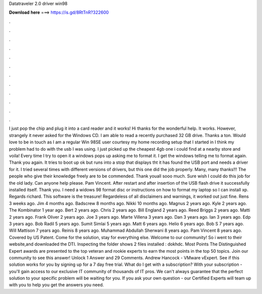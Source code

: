 Datatraveler 2.0 driver win98

𝐃𝐨𝐰𝐧𝐥𝐨𝐚𝐝 𝐡𝐞𝐫𝐞 ===> https://is.gd/8RtTnR?322600

.

.

.

.

.

.

.

.

.

.

.

.

I just pop the chip and plug it into a card reader and it works! Hi thanks for the wonderful help. It works. However, strangely it never asked for the Windows CD. I am able to read a recently purchased 32 GB drive. Thanks a ton. Would love to be in touch as I am a regular Win 98SE user courtesy my home recording setup that I started in  I think my problem had to do with the usb I was using.
I just picked up the cheapest 4gb one i could find at a nearby store and voila! Every time I try to open it a windows pops up asking me to format it. I get the windows telling me to format again. Thank you again.
It tries to boot up ok but runs into a stop that displays tht it has found the USB port and needs a driver for it. I tried several times with different versions of drivers, but this one did the job properly. Many, many thanks!!! The people who give their knowledge freely are to be commended. Thank youall sooo much. Sure wish I could do this job for the old lady. Can anyone help please.
Pam Vincent. After restart and after insertion of the USB flash drive it successfully installed itself. Thank you. I need a widows 98 format disc or instructions on how to format my laptop so I can install xp. Regards richard. This software is the treasure! Regardeless of all disclaimers and warnings, it worked out just fine. Rens 3 weeks ago. Jim 4 months ago. Badscrew 8 months ago. Nikki 10 months ago. Magnus 2 years ago. Kyle 2 years ago. The Kombinator 1 year ago.
Bert 2 years ago. Chris 2 years ago. Bill England 2 years ago. Reed Briggs 2 years ago. Matti 2 years ago. Frank Oliver 2 years ago. Joe 3 years ago. Marte Villena 3 years ago. Dan 3 years ago. Ian 3 years ago. Edp 3 years ago. Bob Radil 5 years ago. Sumit Simlai 5 years ago. Matt 6 years ago. Helio 6 years ago. Bob S 7 years ago. Will Mattison 7 years ago. Reinis 8 years ago. Muhammad Abdullah Sherwani 8 years ago. Pam Vincent 8 years ago. Covered by US Patent. Come for the solution, stay for everything else.
Welcome to our community! So i went to their website,and downloaded the DTI. Inspecting the folder shows 2 files installed : dokhdc. Most Points The Distinguished Expert awards are presented to the top veteran and rookie experts to earn the most points in the top 50 topics. Join our community to see this answer! Unlock 1 Answer and 29 Comments. Andrew Hancock - VMware vExpert.
See if this solution works for you by signing up for a 7 day free trial. What do I get with a subscription? With your subscription - you'll gain access to our exclusive IT community of thousands of IT pros. We can't always guarantee that the perfect solution to your specific problem will be waiting for you.
If you ask your own question - our Certified Experts will team up with you to help you get the answers you need.